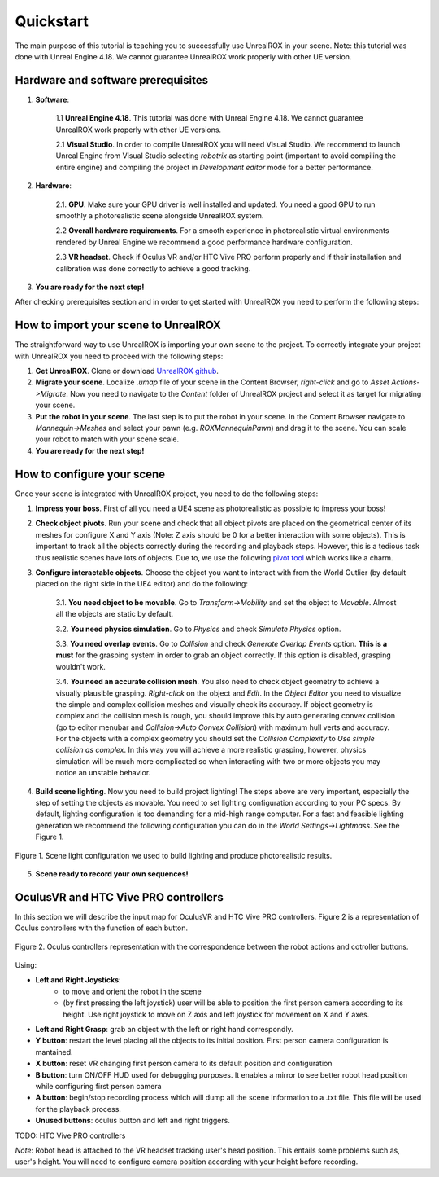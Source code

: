 **********
Quickstart
**********

.. _pivot tool: https://www.unrealengine.com/marketplace/pivot-tool
.. _UnrealROX github: https://github.com/3dperceptionlab/unrealrox

The main purpose of this tutorial is teaching you to successfully use UnrealROX in your scene.
Note: this tutorial was done with Unreal Engine 4.18. We cannot guarantee UnrealROX work properly with other UE version.

Hardware and software prerequisites
###################################

1. **Software**:

	1.1 **Unreal Engine 4.18**. This tutorial was done with Unreal Engine 4.18. We cannot guarantee UnrealROX work properly with other UE versions.

	2.1 **Visual Studio**. In order to compile UnrealROX you will need Visual Studio. We recommend to launch Unreal Engine from Visual Studio selecting *robotrix* as starting point (important to avoid compiling the entire engine) and compiling the project in *Development editor* mode for a better performance.  


2. **Hardware**:

	2.1. **GPU**. Make sure your GPU driver is well installed and updated. You need a good GPU to run smoothly a photorealistic scene alongside UnrealROX system.

	2.2 **Overall hardware requirements**. For a smooth experience in photorealistic virtual environments rendered by Unreal Engine we recommend a good performance hardware configuration. 

	2.3 **VR headset**. Check if Oculus VR and/or HTC Vive PRO perform properly and if their installation and calibration was done correctly to achieve a good tracking.

3. **You are ready for the next step!**


After checking prerequisites section and in order to get started with UnrealROX you need to perform the following steps:


How to import your scene to UnrealROX
#####################################

The straightforward way to use UnrealROX is importing your own scene to the project. To correctly integrate your project with UnrealROX you need to proceed with the following steps:

1. **Get UnrealROX**. Clone or download `UnrealROX github`_.

2. **Migrate your scene**. Localize *.umap* file of your scene in the Content Browser, *right-click* and go to *Asset Actions->Migrate*. Now you need to navigate to the *Content* folder of UnrealROX project and select it as target for migrating your scene. 

3. **Put the robot in your scene**. The last step is to put the robot in your scene. In the Content Browser navigate to *Mannequin->Meshes* and select your pawn (e.g. *ROXMannequinPawn*) and drag it to the scene. You can scale your robot to match with your scene scale.

4. **You are ready for the next step!**


How to configure your scene
###########################

Once your scene is integrated with UnrealROX project, you need to do the following steps:

1. **Impress your boss**. First of all you need a UE4 scene as photorealistic as possible to impress your boss!

2. **Check object pivots**. Run your scene and check that all object pivots are placed on the geometrical center of its meshes for configure X and Y axis (Note: Z axis should be 0 for a better interaction with some objects). This is important to track all the objects correctly during the recording and playback steps. However, this is a tedious task thus realistic scenes have lots of objects. Due to, we use the following `pivot tool`_ which works like a charm.

3. **Configure interactable objects**. Choose the object you want to interact with from the World Outlier (by default placed on the right side in the UE4 editor) and do the following:

	3.1. **You need object to be movable**. Go to *Transform->Mobility* and set the object to *Movable*. Almost all the objects are static by default.

	3.2. **You need physics simulation**. Go to *Physics* and check *Simulate Physics* option.
	
	3.3. **You need overlap events**. Go to *Collision* and check *Generate Overlap Events* option. **This is a must** for the grasping system in order to grab an object correctly. If this option is disabled, grasping wouldn't work.
	
	3.4. **You need an accurate collision mesh**. You also need to check object geometry to achieve a visually plausible grasping. *Right-click* on the object and *Edit*. In the *Object Editor* you need to visualize the simple and complex collision meshes and visually check its accuracy. If object geometry is complex and the collision mesh is rough, you should improve this by auto generating convex collision (go to editor menubar and *Collision->Auto Convex Collision*) with maximum hull verts and accuracy. For the objects with a complex geometry you should set the *Collision Complexity* to *Use simple collision as complex*. In this way you will achieve a more realistic grasping, however, physics simulation will be much more complicated so when interacting with two or more objects you may notice an unstable behavior.

4. **Build scene lighting**. Now you need to build project lighting! The steps above are very important, especially the step of setting the objects as movable. You need to set lighting configuration according to your PC specs. By default, lighting configuration is too demanding for a mid-high range computer. For a fast and feasible lighting generation we recommend the following configuration you can do in the *World Settings->Lightmass*. See the Figure 1.


.. figure:: /_static/lightmass.jpg
    :scale: 75 %
    :align: center
    :alt: Scene light configuration we used to build lighting and produce photorealistic results.
    :figclass: align-center

    Figure 1. Scene light configuration we used to build lighting and produce photorealistic results.

5. **Scene ready to record your own sequences!**



OculusVR and HTC Vive PRO controllers
#####################################

In this section we will describe the input map for OculusVR and HTC Vive PRO controllers. Figure 2 is a representation of Oculus controllers with the function of each button.

.. figure:: /_static/oculus_controllers.png
    :scale: 20 %
    :align: center
    :alt: Oculus controller representation with the correspondence between the robot actions and cotroller buttons.
    :figclass: align-center

    Figure 2. Oculus controllers representation with the correspondence between the robot actions and cotroller buttons.

Using:

- **Left and Right Joysticks**: 
	- to move and orient the robot in the scene
	- (by first pressing the left joystick) user will be able to position the first person camera according to its height. Use right joystick to move on Z axis and left joystick for movement on X and Y axes.

- **Left and Right Grasp**: grab an object with the left or right hand correspondly.

- **Y button**: restart the level placing all the objects to its initial position. First person camera configuration is mantained.

- **X button**: reset VR changing first person camera to its default position and configuration

- **B button**: turn ON/OFF HUD used for debugging purposes. It enables a mirror to see better robot head position while configuring first person camera

- **A button**: begin/stop recording process which will dump all the scene information to a .txt file. This file will be used for the playback process.

- **Unused buttons**: oculus button and left and right triggers.


TODO: HTC Vive PRO controllers


*Note*: Robot head is attached to the VR headset tracking user's head position. This entails some problems such as, user's height. You will need to configure camera position according with your height before recording.
